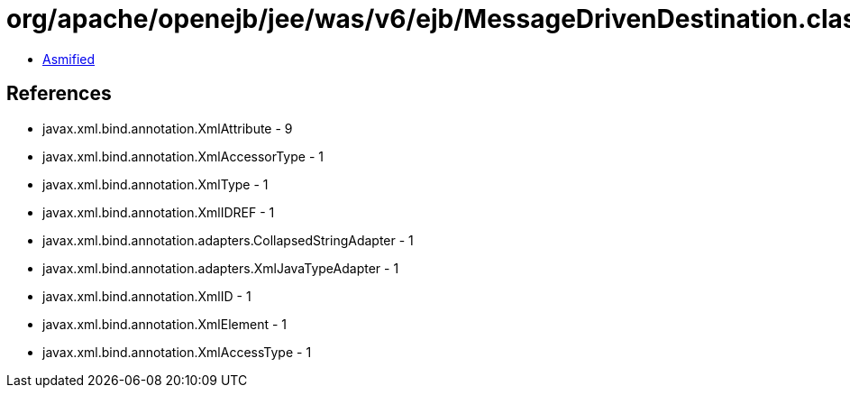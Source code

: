 = org/apache/openejb/jee/was/v6/ejb/MessageDrivenDestination.class

 - link:MessageDrivenDestination-asmified.java[Asmified]

== References

 - javax.xml.bind.annotation.XmlAttribute - 9
 - javax.xml.bind.annotation.XmlAccessorType - 1
 - javax.xml.bind.annotation.XmlType - 1
 - javax.xml.bind.annotation.XmlIDREF - 1
 - javax.xml.bind.annotation.adapters.CollapsedStringAdapter - 1
 - javax.xml.bind.annotation.adapters.XmlJavaTypeAdapter - 1
 - javax.xml.bind.annotation.XmlID - 1
 - javax.xml.bind.annotation.XmlElement - 1
 - javax.xml.bind.annotation.XmlAccessType - 1
